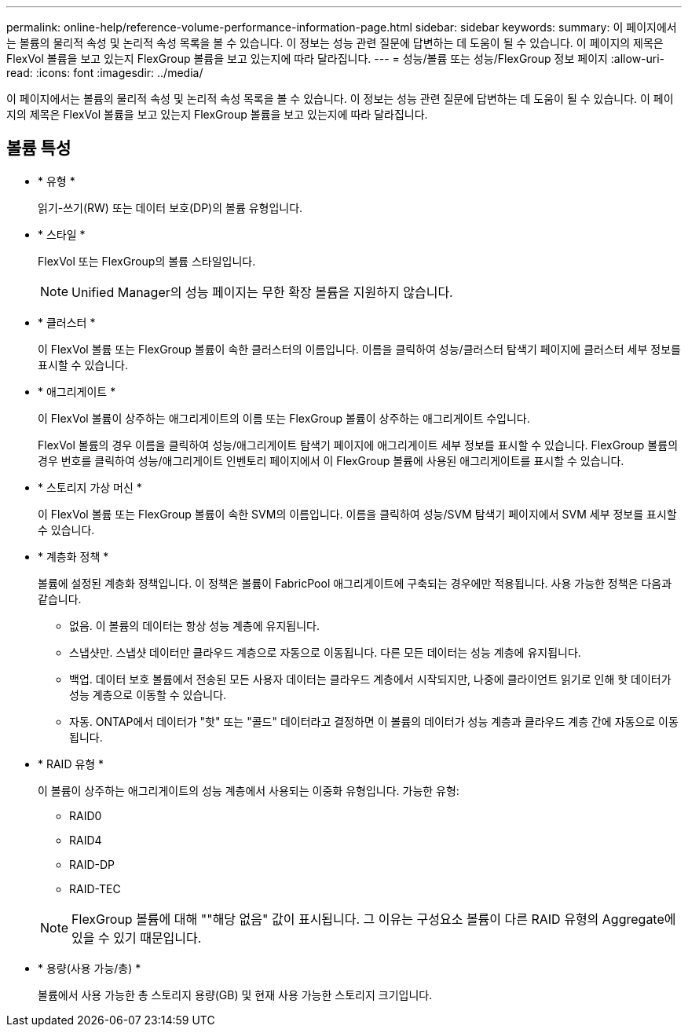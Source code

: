 ---
permalink: online-help/reference-volume-performance-information-page.html 
sidebar: sidebar 
keywords:  
summary: 이 페이지에서는 볼륨의 물리적 속성 및 논리적 속성 목록을 볼 수 있습니다. 이 정보는 성능 관련 질문에 답변하는 데 도움이 될 수 있습니다. 이 페이지의 제목은 FlexVol 볼륨을 보고 있는지 FlexGroup 볼륨을 보고 있는지에 따라 달라집니다. 
---
= 성능/볼륨 또는 성능/FlexGroup 정보 페이지
:allow-uri-read: 
:icons: font
:imagesdir: ../media/


[role="lead"]
이 페이지에서는 볼륨의 물리적 속성 및 논리적 속성 목록을 볼 수 있습니다. 이 정보는 성능 관련 질문에 답변하는 데 도움이 될 수 있습니다. 이 페이지의 제목은 FlexVol 볼륨을 보고 있는지 FlexGroup 볼륨을 보고 있는지에 따라 달라집니다.



== 볼륨 특성

* * 유형 *
+
읽기-쓰기(RW) 또는 데이터 보호(DP)의 볼륨 유형입니다.

* * 스타일 *
+
FlexVol 또는 FlexGroup의 볼륨 스타일입니다.

+
[NOTE]
====
Unified Manager의 성능 페이지는 무한 확장 볼륨을 지원하지 않습니다.

====
* * 클러스터 *
+
이 FlexVol 볼륨 또는 FlexGroup 볼륨이 속한 클러스터의 이름입니다. 이름을 클릭하여 성능/클러스터 탐색기 페이지에 클러스터 세부 정보를 표시할 수 있습니다.

* * 애그리게이트 *
+
이 FlexVol 볼륨이 상주하는 애그리게이트의 이름 또는 FlexGroup 볼륨이 상주하는 애그리게이트 수입니다.

+
FlexVol 볼륨의 경우 이름을 클릭하여 성능/애그리게이트 탐색기 페이지에 애그리게이트 세부 정보를 표시할 수 있습니다. FlexGroup 볼륨의 경우 번호를 클릭하여 성능/애그리게이트 인벤토리 페이지에서 이 FlexGroup 볼륨에 사용된 애그리게이트를 표시할 수 있습니다.

* * 스토리지 가상 머신 *
+
이 FlexVol 볼륨 또는 FlexGroup 볼륨이 속한 SVM의 이름입니다. 이름을 클릭하여 성능/SVM 탐색기 페이지에서 SVM 세부 정보를 표시할 수 있습니다.

* * 계층화 정책 *
+
볼륨에 설정된 계층화 정책입니다. 이 정책은 볼륨이 FabricPool 애그리게이트에 구축되는 경우에만 적용됩니다. 사용 가능한 정책은 다음과 같습니다.

+
** 없음. 이 볼륨의 데이터는 항상 성능 계층에 유지됩니다.
** 스냅샷만. 스냅샷 데이터만 클라우드 계층으로 자동으로 이동됩니다. 다른 모든 데이터는 성능 계층에 유지됩니다.
** 백업. 데이터 보호 볼륨에서 전송된 모든 사용자 데이터는 클라우드 계층에서 시작되지만, 나중에 클라이언트 읽기로 인해 핫 데이터가 성능 계층으로 이동할 수 있습니다.
** 자동. ONTAP에서 데이터가 "핫" 또는 "콜드" 데이터라고 결정하면 이 볼륨의 데이터가 성능 계층과 클라우드 계층 간에 자동으로 이동됩니다.


* * RAID 유형 *
+
이 볼륨이 상주하는 애그리게이트의 성능 계층에서 사용되는 이중화 유형입니다. 가능한 유형:

+
** RAID0
** RAID4
** RAID-DP
** RAID-TEC


+
[NOTE]
====
FlexGroup 볼륨에 대해 ""해당 없음" 값이 표시됩니다. 그 이유는 구성요소 볼륨이 다른 RAID 유형의 Aggregate에 있을 수 있기 때문입니다.

====
* * 용량(사용 가능/총) *
+
볼륨에서 사용 가능한 총 스토리지 용량(GB) 및 현재 사용 가능한 스토리지 크기입니다.


